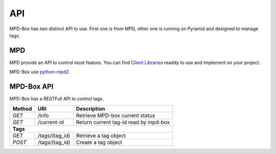 .. _api-endpoints:

API
###

MPD-Box has two distinct API to use. First one is from MPD, other one is running on Pyramid and designed to manage tags.

MPD
---

MPD provide an API to control most feature. You can find `Client Libraries <http://mpd.wikia.com/wiki/Client_Libraries>`_ readdy to use and implement on your project.

MPD-Box use `python-mpd2 <http://mpd.wikia.com/wiki/ClientLib:python-mpd2>`_.

MPD-Box API
-----------

MPD-Box has a RESTFull API to control tags.

+----------+-------------------------------------------------+---------------------------------------------------------+
| Method   | URI                                             | Description                                             |
+==========+=================================================+=========================================================+
| `GET`    | /info                                           | Retrieve MPD-box current status                         |
+----------+-------------------------------------------------+---------------------------------------------------------+
| `GET`    | /current-id                                     | Return current tag-id read by mpd-box                   |
+----------+-------------------------------------------------+---------------------------------------------------------+
| **Tags**                                                                                                             |
+----------+-------------------------------------------------+---------------------------------------------------------+
| `GET`    | /tags/(tag_id)                                  | Retrieve a tag object                                   |
+----------+-------------------------------------------------+---------------------------------------------------------+
| `POST`   | /tags/(tag_id)                                  | Create a tag object                                     |
+----------+-------------------------------------------------+---------------------------------------------------------+

